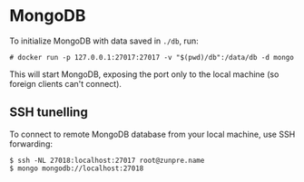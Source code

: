 * MongoDB

To initialize MongoDB with data saved in =./db=, run:

#+begin_example
# docker run -p 127.0.0.1:27017:27017 -v "$(pwd)/db":/data/db -d mongo
#+end_example

This will start MongoDB, exposing the port only to the local machine (so foreign
clients can't connect).

** SSH tunelling

To connect to remote MongoDB database from your local machine, use SSH forwarding:
#+begin_example
$ ssh -NL 27018:localhost:27017 root@zunpre.name
$ mongo mongodb://localhost:27018
#+end_example
